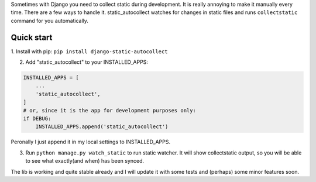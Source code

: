 Sometimes with Django you need to collect static during development. It is really annoying to make it manually every time. 
There are a few ways to handle it. 
static_autocollect watches for changes in static files and runs ``collectstatic`` command for you automatically. 

Quick start
-----------
1. Install with pip:
``pip install django-static-autocollect``

2. Add "static_autocollect" to your INSTALLED_APPS:

.. code-block:: python

    INSTALLED_APPS = [
        ...
        'static_autocollect',
    ]    
    # or, since it is the app for development purposes only:   
    if DEBUG:
        INSTALLED_APPS.append('static_autocollect')

Peronally I just append it in my local settings to INSTALLED_APPS.

3. Run ``python manage.py watch_static`` to run static watcher. It will show collectstatic output, so you will be able to see what exactly(and when) has been synced.


The lib is working and quite stable already and I will update it with some tests and (perhaps) some minor features soon. 
